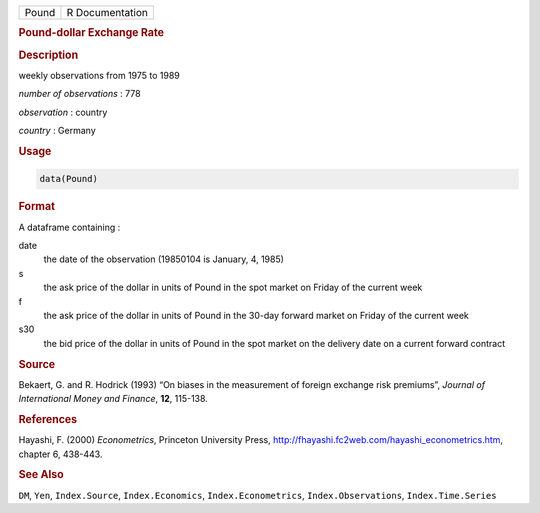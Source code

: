 .. container::

   ===== ===============
   Pound R Documentation
   ===== ===============

   .. rubric:: Pound-dollar Exchange Rate
      :name: Pound

   .. rubric:: Description
      :name: description

   weekly observations from 1975 to 1989

   *number of observations* : 778

   *observation* : country

   *country* : Germany

   .. rubric:: Usage
      :name: usage

   .. code:: R

      data(Pound)

   .. rubric:: Format
      :name: format

   A dataframe containing :

   date
      the date of the observation (19850104 is January, 4, 1985)

   s
      the ask price of the dollar in units of Pound in the spot market
      on Friday of the current week

   f
      the ask price of the dollar in units of Pound in the 30-day
      forward market on Friday of the current week

   s30
      the bid price of the dollar in units of Pound in the spot market
      on the delivery date on a current forward contract

   .. rubric:: Source
      :name: source

   Bekaert, G. and R. Hodrick (1993) “On biases in the measurement of
   foreign exchange risk premiums”, *Journal of International Money and
   Finance*, **12**, 115-138.

   .. rubric:: References
      :name: references

   Hayashi, F. (2000) *Econometrics*, Princeton University Press,
   http://fhayashi.fc2web.com/hayashi_econometrics.htm, chapter 6,
   438-443.

   .. rubric:: See Also
      :name: see-also

   ``DM``, ``Yen``, ``Index.Source``, ``Index.Economics``,
   ``Index.Econometrics``, ``Index.Observations``, ``Index.Time.Series``
